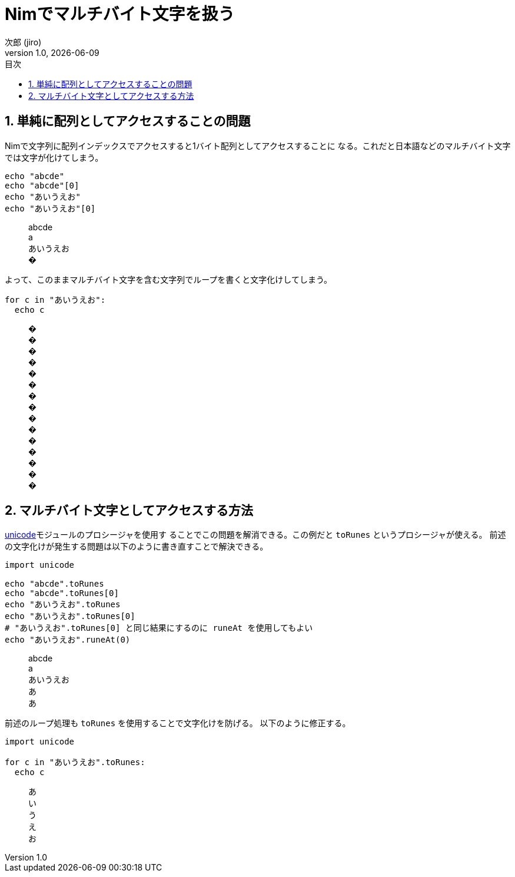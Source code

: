 = Nimでマルチバイト文字を扱う
// 作者情報
:author: 次郎 (jiro)
:revnumber: 1.0
:revdate: {docdate}
:homepage: https://jiro4989.github.io
// ドキュメント情報
:lang: ja
:toc: left
:toc-title: 目次
:sectnums:
:table-caption: 表
// カラースキン
:source-highlighter: highlightjs
// 記事のタグ
// 独自記法のためコメントで表現
// :tag: [nim, マルチバイト文字]

== 単純に配列としてアクセスすることの問題

Nimで文字列に配列インデックスでアクセスすると1バイト配列としてアクセスすることに
なる。これだと日本語などのマルチバイト文字では文字が化けてしまう。

[source,nim]
echo "abcde"
echo "abcde"[0]
echo "あいうえお"
echo "あいうえお"[0]

[quote]
____
abcde +
a +
あいうえお +
�
____

よって、このままマルチバイト文字を含む文字列でループを書くと文字化けしてしまう。

[source,nim]
for c in "あいうえお":
  echo c

[quote]
____
� +
� +
� +
� +
� +
� +
� +
� +
� +
� +
� +
� +
� +
� +
�
____

== マルチバイト文字としてアクセスする方法

https://nim-lang.org/docs/unicode.html[unicode]モジュールのプロシージャを使用す
ることでこの問題を解消できる。この例だと `toRunes` というプロシージャが使える。
前述の文字化けが発生する問題は以下のように書き直すことで解決できる。

[source,nim]
----
import unicode

echo "abcde".toRunes
echo "abcde".toRunes[0]
echo "あいうえお".toRunes
echo "あいうえお".toRunes[0]
# "あいうえお".toRunes[0] と同じ結果にするのに runeAt を使用してもよい
echo "あいうえお".runeAt(0)
----

[quote]
____
abcde +
a +
あいうえお +
あ +
あ
____

前述のループ処理も `toRunes` を使用することで文字化けを防げる。
以下のように修正する。

[source,nim]
----
import unicode

for c in "あいうえお".toRunes:
  echo c
----

[quote]
____
あ +
い +
う +
え +
お
____
